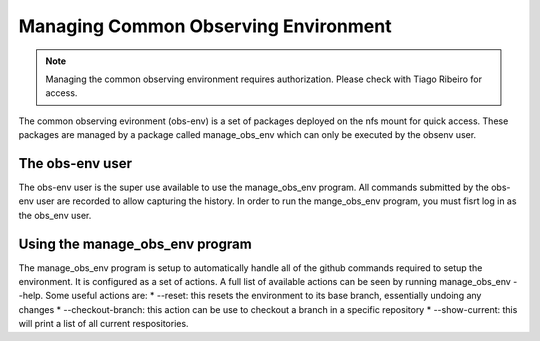 .. |author| replace:: *Erik Dennihy*
.. |contributors| replace:: *none*

.. _Managing-Common-Observing-Environment:

#####################################
Managing Common Observing Environment
#####################################

.. note::

    Managing the common observing environment requires authorization. 
    Please check with Tiago Ribeiro for access.

The common observing evironment (obs-env) is a set of packages deployed on the nfs mount for quick access.
These packages are managed by a package called manage_obs_env which can only be executed by the obsenv user. 

.. _obs-env_user:

The obs-env user
================

The obs-env user is the super use available to use the manage_obs_env program.
All commands submitted by the obs-env user are recorded to allow capturing the history. 
In order to run the mange_obs_env program, you must fisrt log in as the obs_env user. 

.. _manage_obs_env-program:

Using the manage_obs_env program
================================

The manage_obs_env program is setup to automatically handle all of the github commands required to setup the environment. 
It is configured as a set of actions. 
A full list of available actions can be seen by running manage_obs_env --help.
Some useful actions are:
* --reset: this resets the environment to its base branch, essentially undoing any changes
* --checkout-branch: this action can be use to checkout a branch in a specific repository
* --show-current: this will print a list of all current respositories. 
